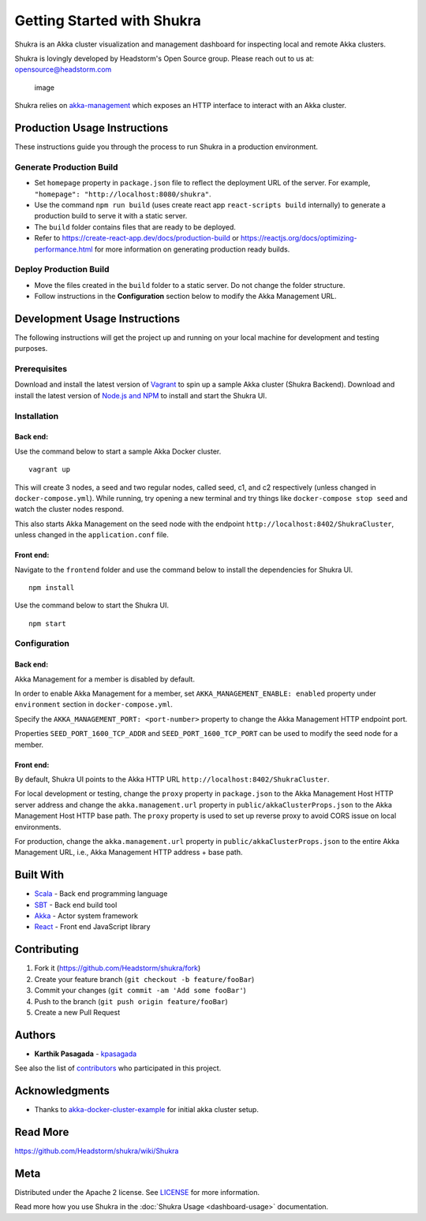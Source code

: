 Getting Started with Shukra
============================

Shukra is an Akka cluster visualization and management dashboard for
inspecting local and remote Akka clusters.

Shukra is lovingly developed by Headstorm's Open Source group. Please
reach out to us at: opensource@headstorm.com

.. figure:: https://user-images.githubusercontent.com/915955/78514456-0eb86300-7777-11ea-85df-b6bdd4563fd7.png
   :alt: image

   image
Shukra relies on
`akka-management <https://doc.akka.io/docs/akka-management/current/akka-management.html>`__
which exposes an HTTP interface to interact with an Akka cluster.

Production Usage Instructions
-----------------------------

These instructions guide you through the process to run Shukra in a
production environment.

Generate Production Build
~~~~~~~~~~~~~~~~~~~~~~~~~

-  Set ``homepage`` property in ``package.json`` file to reflect the
   deployment URL of the server. For example,
   ``"homepage": "http://localhost:8080/shukra"``.
-  Use the command ``npm run build`` (uses create react app
   ``react-scripts build`` internally) to generate a production build to
   serve it with a static server.
-  The ``build`` folder contains files that are ready to be deployed.
-  Refer to https://create-react-app.dev/docs/production-build or
   https://reactjs.org/docs/optimizing-performance.html for more
   information on generating production ready builds.

Deploy Production Build
~~~~~~~~~~~~~~~~~~~~~~~

-  Move the files created in the ``build`` folder to a static server. Do
   not change the folder structure.
-  Follow instructions in the **Configuration** section below to modify
   the Akka Management URL.

Development Usage Instructions
------------------------------

The following instructions will get the project up and running on your
local machine for development and testing purposes.

Prerequisites
~~~~~~~~~~~~~

Download and install the latest version of
`Vagrant <https://www.vagrantup.com/downloads.html>`__ to spin up a
sample Akka cluster (Shukra Backend). Download and install the latest
version of `Node.js and NPM <https://nodejs.org/en/download/>`__ to
install and start the Shukra UI.

Installation
~~~~~~~~~~~~

Back end:
^^^^^^^^^

Use the command below to start a sample Akka Docker cluster.

::

    vagrant up

This will create 3 nodes, a seed and two regular nodes, called seed, c1,
and c2 respectively (unless changed in ``docker-compose.yml``). While
running, try opening a new terminal and try things like
``docker-compose stop seed`` and watch the cluster nodes respond.

This also starts Akka Management on the seed node with the endpoint
``http://localhost:8402/ShukraCluster``, unless changed in the
``application.conf`` file.

Front end:
^^^^^^^^^^

Navigate to the ``frontend`` folder and use the command below to install
the dependencies for Shukra UI.

::

    npm install

Use the command below to start the Shukra UI.

::

    npm start

Configuration
~~~~~~~~~~~~~

Back end:
^^^^^^^^^

Akka Management for a member is disabled by default.

In order to enable Akka Management for a member, set
``AKKA_MANAGEMENT_ENABLE: enabled`` property under ``environment``
section in ``docker-compose.yml``.

Specify the ``AKKA_MANAGEMENT_PORT: <port-number>`` property to change
the Akka Management HTTP endpoint port.

Properties ``SEED_PORT_1600_TCP_ADDR`` and ``SEED_PORT_1600_TCP_PORT``
can be used to modify the seed node for a member.

Front end:
^^^^^^^^^^

By default, Shukra UI points to the Akka HTTP URL
``http://localhost:8402/ShukraCluster``.

For local development or testing, change the ``proxy`` property in
``package.json`` to the Akka Management Host HTTP server address and
change the ``akka.management.url`` property in
``public/akkaClusterProps.json`` to the Akka Management Host HTTP base
path. The ``proxy`` property is used to set up reverse proxy to avoid
CORS issue on local environments.

For production, change the ``akka.management.url`` property in
``public/akkaClusterProps.json`` to the entire Akka Management URL,
i.e., Akka Management HTTP address + base path.

Built With
----------

-  `Scala <https://docs.scala-lang.org/?_ga=2.243112642.1950037817.1572011844-746476698.1572011844>`__
   - Back end programming language
-  `SBT <https://www.scala-sbt.org/1.x/docs/>`__ - Back end build tool
-  `Akka <https://akka.io/docs/>`__ - Actor system framework
-  `React <https://akka.io/docs/>`__ - Front end JavaScript library

Contributing
------------

1. Fork it (https://github.com/Headstorm/shukra/fork)
2. Create your feature branch (``git checkout -b feature/fooBar``)
3. Commit your changes (``git commit -am 'Add some fooBar'``)
4. Push to the branch (``git push origin feature/fooBar``)
5. Create a new Pull Request

Authors
-------

-  **Karthik Pasagada** - `kpasagada <https://github.com/kpasagada>`__

See also the list of
`contributors <https://github.com/Headstorm/shukra/graphs/contributors>`__
who participated in this project.

Acknowledgments
---------------

-  Thanks to
   `akka-docker-cluster-example <https://github.com/akka/akka-sample-cluster-docker-compose-scala>`__
   for initial akka cluster setup.

Read More
---------

https://github.com/Headstorm/shukra/wiki/Shukra

Meta
----

Distributed under the Apache 2 license. See `LICENSE <LICENSE>`__ for
more information.

Read more how you use Shukra in the :doc:`Shukra Usage <dashboard-usage>` documentation.